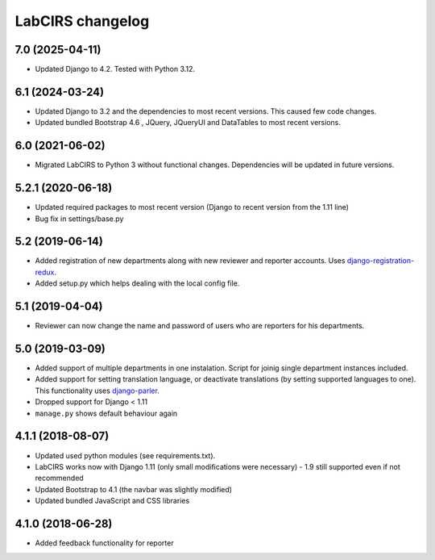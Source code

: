 LabCIRS changelog
=================

7.0 (2025-04-11)
----------------

* Updated Django to 4.2. Tested with Python 3.12.


6.1 (2024-03-24)
----------------

* Updated Django to 3.2 and the dependencies to most recent versions. This caused few code changes.
* Updated bundled Bootstrap 4.6 , JQuery, JQueryUI and DataTables to most recent versions.


6.0 (2021-06-02)
----------------

* Migrated LabCIRS to Python 3 without functional changes. Dependencies will be updated in future versions.


5.2.1 (2020-06-18)
----------------

* Updated required packages to most recent version (Django to recent version from the 1.11 line)
* Bug fix in settings/base.py


5.2 (2019-06-14)
----------------

* Added registration of new departments along with new reviewer and reporter accounts.
  Uses django-registration-redux_.
* Added setup.py which helps dealing with the local config file.
.. _django-registration-redux: https://github.com/macropin/django-registration


5.1 (2019-04-04)
----------------

* Reviewer can now change the name and password of users who are reporters for his departments.

5.0 (2019-03-09)
----------------

* Added support of multiple departments in one instalation. Script for joinig single department instances included.
* Added support for setting translation language, or deactivate translations (by setting supported
  languages to one). This functionality uses django-parler_.
* Dropped support for Django < 1.11
* ``manage.py`` shows default behaviour again
.. _django-parler: https://github.com/django-parler/django-parler

4.1.1 (2018-08-07)
------------------

* Updated used python modules (see requirements.txt).
* LabCIRS works now with Django 1.11 (only small modifications were necessary) - 1.9 still supported even if not recommended
* Updated Bootstrap to 4.1 (the navbar was slightly modified)
* Updated bundled JavaScript and CSS libraries

4.1.0 (2018-06-28)
------------------

* Added feedback functionality for reporter
